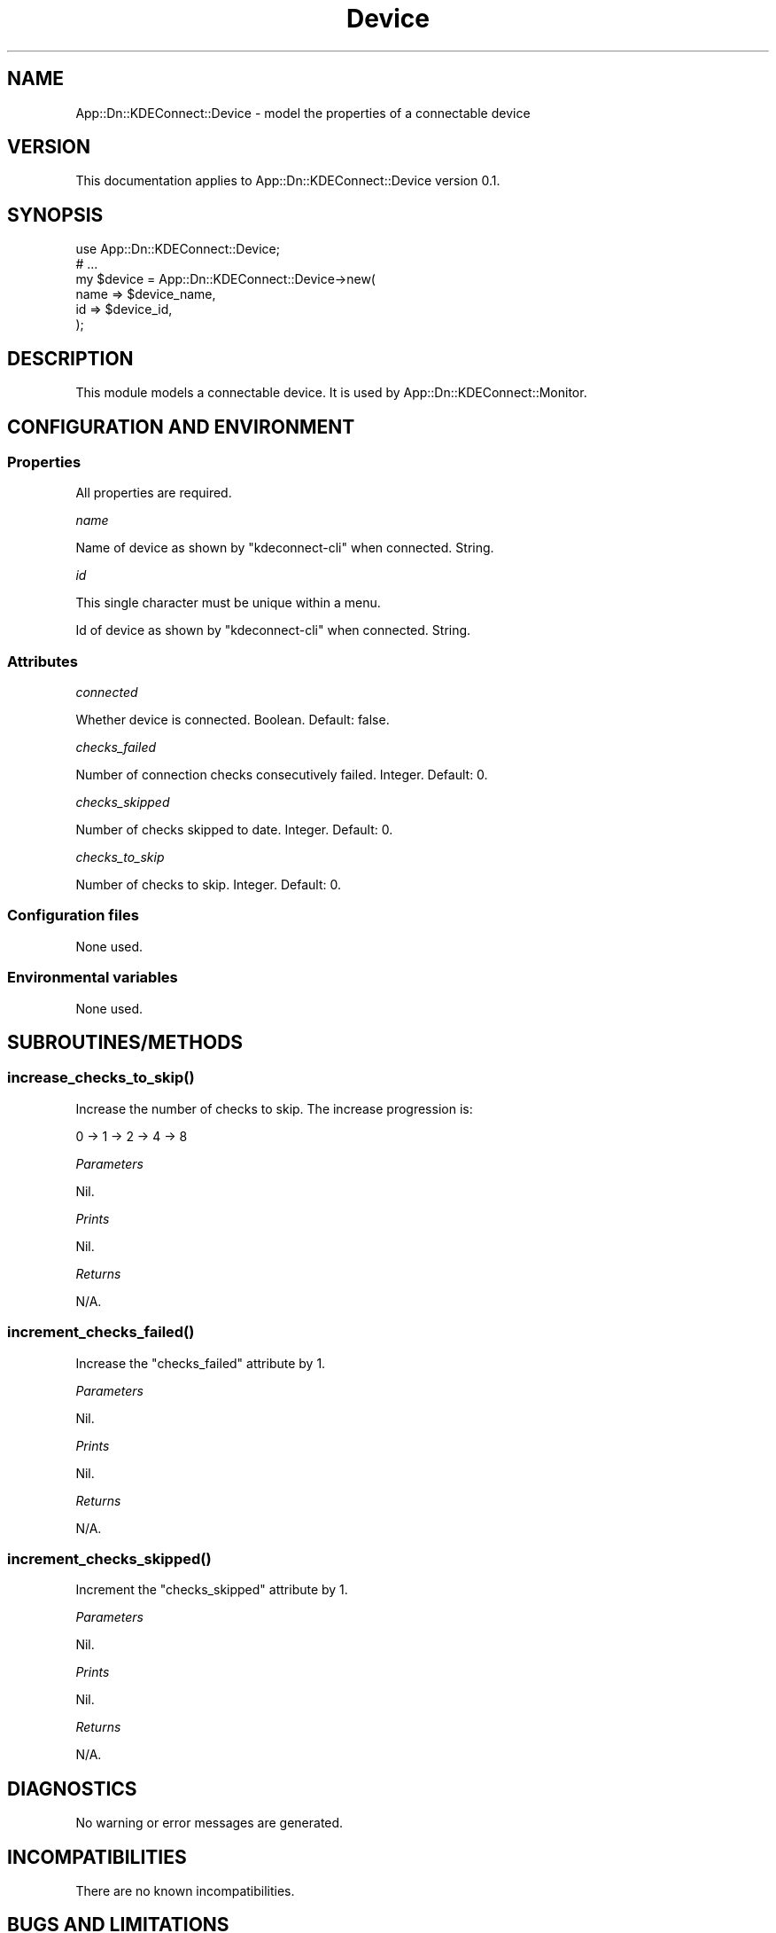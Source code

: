 .\" -*- mode: troff; coding: utf-8 -*-
.\" Automatically generated by Pod::Man 5.0102 (Pod::Simple 3.45)
.\"
.\" Standard preamble:
.\" ========================================================================
.de Sp \" Vertical space (when we can't use .PP)
.if t .sp .5v
.if n .sp
..
.de Vb \" Begin verbatim text
.ft CW
.nf
.ne \\$1
..
.de Ve \" End verbatim text
.ft R
.fi
..
.\" \*(C` and \*(C' are quotes in nroff, nothing in troff, for use with C<>.
.ie n \{\
.    ds C` ""
.    ds C' ""
'br\}
.el\{\
.    ds C`
.    ds C'
'br\}
.\"
.\" Escape single quotes in literal strings from groff's Unicode transform.
.ie \n(.g .ds Aq \(aq
.el       .ds Aq '
.\"
.\" If the F register is >0, we'll generate index entries on stderr for
.\" titles (.TH), headers (.SH), subsections (.SS), items (.Ip), and index
.\" entries marked with X<> in POD.  Of course, you'll have to process the
.\" output yourself in some meaningful fashion.
.\"
.\" Avoid warning from groff about undefined register 'F'.
.de IX
..
.nr rF 0
.if \n(.g .if rF .nr rF 1
.if (\n(rF:(\n(.g==0)) \{\
.    if \nF \{\
.        de IX
.        tm Index:\\$1\t\\n%\t"\\$2"
..
.        if !\nF==2 \{\
.            nr % 0
.            nr F 2
.        \}
.    \}
.\}
.rr rF
.\" ========================================================================
.\"
.IX Title "Device 3"
.TH Device 3 2025-04-02 "perl v5.40.1" "User Contributed Perl Documentation"
.\" For nroff, turn off justification.  Always turn off hyphenation; it makes
.\" way too many mistakes in technical documents.
.if n .ad l
.nh
.SH NAME
App::Dn::KDEConnect::Device \- model the properties of a connectable device
.SH VERSION
.IX Header "VERSION"
This documentation applies to App::Dn::KDEConnect::Device version 0.1.
.SH SYNOPSIS
.IX Header "SYNOPSIS"
.Vb 6
\&    use App::Dn::KDEConnect::Device;
\&    # ...
\&    my $device = App::Dn::KDEConnect::Device\->new(
\&      name => $device_name,
\&      id   => $device_id,
\&    );
.Ve
.SH DESCRIPTION
.IX Header "DESCRIPTION"
This module models a connectable device.
It is used by App::Dn::KDEConnect::Monitor.
.SH "CONFIGURATION AND ENVIRONMENT"
.IX Header "CONFIGURATION AND ENVIRONMENT"
.SS Properties
.IX Subsection "Properties"
All properties are required.
.PP
\fIname\fR
.IX Subsection "name"
.PP
Name of device as shown by \f(CW\*(C`kdeconnect\-cli\*(C'\fR when connected. String.
.PP
\fIid\fR
.IX Subsection "id"
.PP
This single character must be unique within a menu.
.PP
Id of device as shown by \f(CW\*(C`kdeconnect\-cli\*(C'\fR when connected. String.
.SS Attributes
.IX Subsection "Attributes"
\fIconnected\fR
.IX Subsection "connected"
.PP
Whether device is connected. Boolean. Default: false.
.PP
\fIchecks_failed\fR
.IX Subsection "checks_failed"
.PP
Number of connection checks consecutively failed. Integer. Default: 0.
.PP
\fIchecks_skipped\fR
.IX Subsection "checks_skipped"
.PP
Number of checks skipped to date. Integer. Default: 0.
.PP
\fIchecks_to_skip\fR
.IX Subsection "checks_to_skip"
.PP
Number of checks to skip. Integer. Default: 0.
.SS "Configuration files"
.IX Subsection "Configuration files"
None used.
.SS "Environmental variables"
.IX Subsection "Environmental variables"
None used.
.SH SUBROUTINES/METHODS
.IX Header "SUBROUTINES/METHODS"
.SS \fBincrease_checks_to_skip()\fP
.IX Subsection "increase_checks_to_skip()"
Increase the number of checks to skip. The increase progression is:
.PP
.Vb 1
\&    0 \-> 1 \-> 2 \-> 4 \-> 8
.Ve
.PP
\fIParameters\fR
.IX Subsection "Parameters"
.PP
Nil.
.PP
\fIPrints\fR
.IX Subsection "Prints"
.PP
Nil.
.PP
\fIReturns\fR
.IX Subsection "Returns"
.PP
N/A.
.SS \fBincrement_checks_failed()\fP
.IX Subsection "increment_checks_failed()"
Increase the "checks_failed" attribute by 1.
.PP
\fIParameters\fR
.IX Subsection "Parameters"
.PP
Nil.
.PP
\fIPrints\fR
.IX Subsection "Prints"
.PP
Nil.
.PP
\fIReturns\fR
.IX Subsection "Returns"
.PP
N/A.
.SS \fBincrement_checks_skipped()\fP
.IX Subsection "increment_checks_skipped()"
Increment the "checks_skipped" attribute by 1.
.PP
\fIParameters\fR
.IX Subsection "Parameters"
.PP
Nil.
.PP
\fIPrints\fR
.IX Subsection "Prints"
.PP
Nil.
.PP
\fIReturns\fR
.IX Subsection "Returns"
.PP
N/A.
.SH DIAGNOSTICS
.IX Header "DIAGNOSTICS"
No warning or error messages are generated.
.SH INCOMPATIBILITIES
.IX Header "INCOMPATIBILITIES"
There are no known incompatibilities.
.SH "BUGS AND LIMITATIONS"
.IX Header "BUGS AND LIMITATIONS"
Please report any bugs to the author.
.SH DEPENDENCIES
.IX Header "DEPENDENCIES"
.SS "Perl modules"
.IX Subsection "Perl modules"
Const::Fast, Moo, namespace::clean, strictures, Types::Standard, version.
.SH AUTHOR
.IX Header "AUTHOR"
David Nebauer <mailto:david@nebauer.org>
.SH "LICENSE AND COPYRIGHT"
.IX Header "LICENSE AND COPYRIGHT"
Copyright (c) 2025 David Nebauer <mailto:david@nebauer.org>
.PP
This script is free software; you can redistribute it and/or modify it under
the same terms as Perl itself.
